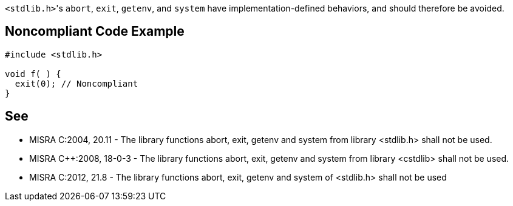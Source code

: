 ``++<stdlib.h>++``'s ``++abort++``, ``++exit++``, ``++getenv++``, and ``++system++`` have implementation-defined behaviors, and should therefore be avoided.

== Noncompliant Code Example

----
#include <stdlib.h>

void f( ) {
  exit(0); // Noncompliant
}
----

== See

* MISRA C:2004, 20.11 - The library functions abort, exit, getenv and system from library <stdlib.h> shall not be used.
* MISRA {cpp}:2008, 18-0-3 - The library functions abort, exit, getenv and system from library <cstdlib> shall not be used.
* MISRA C:2012, 21.8 - The library functions abort, exit, getenv and system of <stdlib.h> shall not be used
